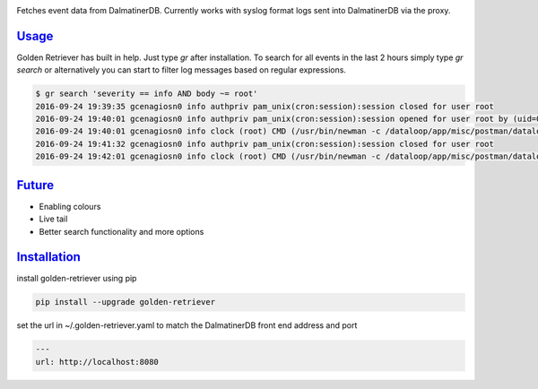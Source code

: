 .. _readme:

.. image:: golden-retriever.jpg

Fetches event data from DalmatinerDB. Currently works with syslog format logs sent into DalmatinerDB via
the proxy.

`Usage`_
----------------------------

Golden Retriever has built in help. Just type `gr` after installation. To search for all events in the last 2 hours simply type `gr search`
or alternatively you can start to filter log messages based on regular expressions.

.. code-block:: none

    $ gr search 'severity == info AND body ~= root'
    2016-09-24 19:39:35 gcenagiosn0 info authpriv pam_unix(cron:session):session closed for user root
    2016-09-24 19:40:01 gcenagiosn0 info authpriv pam_unix(cron:session):session opened for user root by (uid=0)
    2016-09-24 19:40:01 gcenagiosn0 info clock (root) CMD (/usr/bin/newman -c /dataloop/app/misc/postman/dataloop_internal_api.json -e /dataloop/app/misc/postman/env/prod.json -C -o /tmp/dataloop_prod_api.json)
    2016-09-24 19:41:32 gcenagiosn0 info authpriv pam_unix(cron:session):session closed for user root
    2016-09-24 19:42:01 gcenagiosn0 info clock (root) CMD (/usr/bin/newman -c /dataloop/app/misc/postman/dataloop_internal_api.json -e /dataloop/app/misc/postman/env/prod.json -C -o /tmp/dataloop_prod_api.json)


`Future`_
----------------------------

- Enabling colours
- Live tail
- Better search functionality and more options


`Installation`_
----------------------------

install golden-retriever using pip

.. code-block:: none

    pip install --upgrade golden-retriever

set the url in  ~/.golden-retriever.yaml to match the DalmatinerDB front end address and port

.. code-block:: none

    ---
    url: http://localhost:8080
